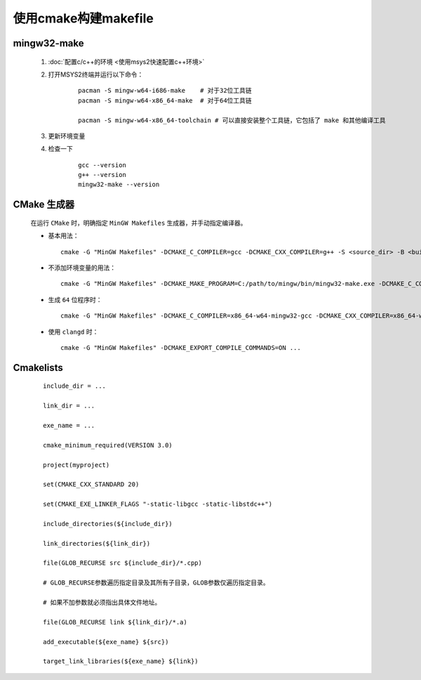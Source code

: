 使用cmake构建makefile
========================

mingw32-make
**************

    #. :doc:`配置c/c++的环境 <使用msys2快速配置c++环境>`

    #. 打开MSYS2终端并运行以下命令：

        ::

            pacman -S mingw-w64-i686-make    # 对于32位工具链
            pacman -S mingw-w64-x86_64-make  # 对于64位工具链

            pacman -S mingw-w64-x86_64-toolchain # 可以直接安装整个工具链，它包括了 make 和其他编译工具

    #. 更新环境变量    

    #. 检查一下

        ::

            gcc --version
            g++ --version
            mingw32-make --version

CMake 生成器
************

    在运行 ``CMake`` 时，明确指定 ``MinGW Makefiles`` 生成器，并手动指定编译器。

    -

        基本用法：

        ::

            cmake -G "MinGW Makefiles" -DCMAKE_C_COMPILER=gcc -DCMAKE_CXX_COMPILER=g++ -S <source_dir> -B <build_dir>

    -

        不添加环境变量的用法：

        ::

            cmake -G "MinGW Makefiles" -DCMAKE_MAKE_PROGRAM=C:/path/to/mingw/bin/mingw32-make.exe -DCMAKE_C_COMPILER=C:/path/to/mingw/bin/gcc.exe -S <source_dir> -B <build_dir>

    -

        生成 ``64`` 位程序时：

        ::

            cmake -G "MinGW Makefiles" -DCMAKE_C_COMPILER=x86_64-w64-mingw32-gcc -DCMAKE_CXX_COMPILER=x86_64-w64-mingw32-g++ -S <source_dir> -B <build_dir>

    -

        使用 ``clangd`` 时：

        ::
            
            cmake -G "MinGW Makefiles" -DCMAKE_EXPORT_COMPILE_COMMANDS=ON ...

Cmakelists
**************

    ::

        include_dir = ...

        link_dir = ...

        exe_name = ...

        cmake_minimum_required(VERSION 3.0)

        project(myproject)

        set(CMAKE_CXX_STANDARD 20)
        
        set(CMAKE_EXE_LINKER_FLAGS "-static-libgcc -static-libstdc++")

        include_directories(${include_dir})

        link_directories(${link_dir})

        file(GLOB_RECURSE src ${include_dir}/*.cpp)

        # GLOB_RECURSE参数遍历指定目录及其所有子目录，GLOB参数仅遍历指定目录。
        
        # 如果不加参数就必须指出具体文件地址。

        file(GLOB_RECURSE link ${link_dir}/*.a)

        add_executable(${exe_name} ${src})

        target_link_libraries(${exe_name} ${link})

